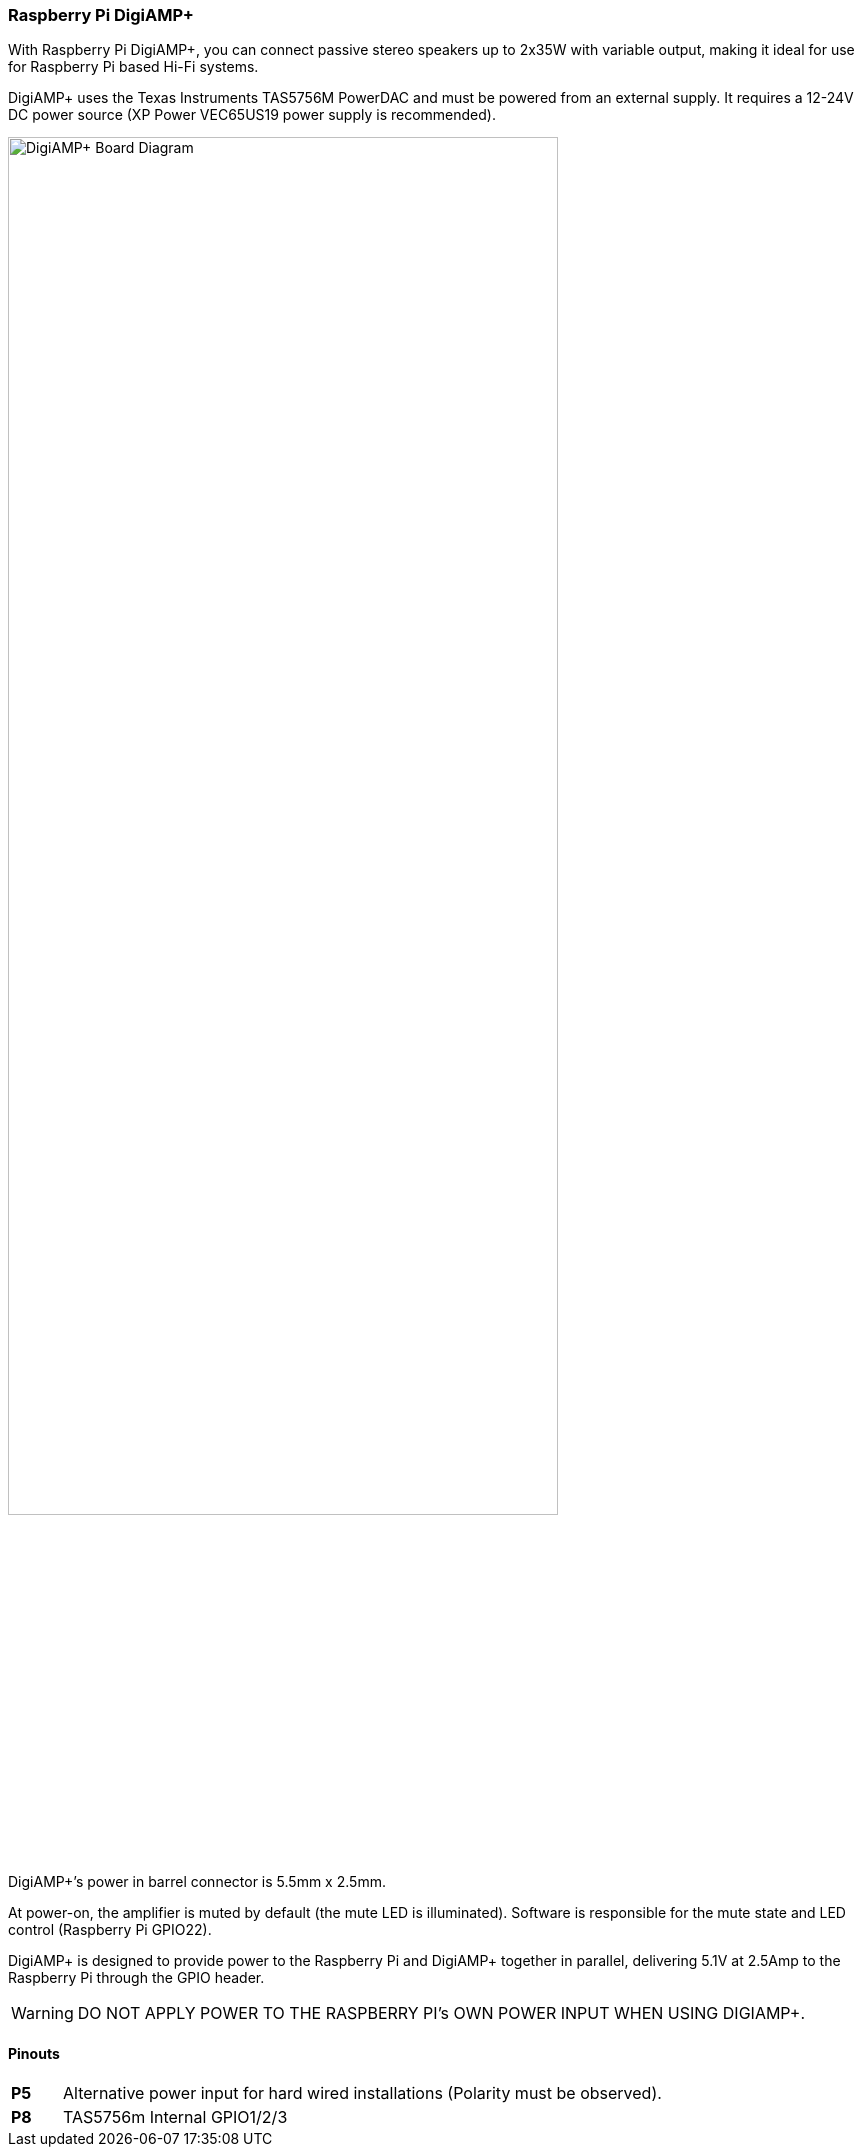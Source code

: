 === Raspberry Pi DigiAMP{plus}

With Raspberry Pi DigiAMP{plus}, you can connect passive stereo speakers up to 2x35W with variable output, making it ideal for use for Raspberry Pi based Hi-Fi systems.

DigiAMP{plus} uses the Texas Instruments TAS5756M PowerDAC and must be powered from an external supply. It requires a 12-24V DC power source (XP Power VEC65US19 power supply is recommended).

image::images/DigiAMP+_Board_Diagram.jpg[width="80%"]

DigiAMP{plus}’s power in barrel connector is 5.5mm x 2.5mm. 

At power-on, the amplifier is muted by default (the mute LED is illuminated). Software is responsible for the mute state and LED control (Raspberry Pi GPIO22).

DigiAMP{plus} is designed to provide power to the Raspberry Pi and DigiAMP{plus} together in parallel, delivering 5.1V at 2.5Amp to the Raspberry Pi through the GPIO header.

WARNING: DO NOT APPLY POWER TO THE RASPBERRY PI’s OWN POWER INPUT WHEN USING DIGIAMP{plus}.

==== Pinouts 
[cols="1,12"]
|===
| *P5* | Alternative power input for hard wired installations (Polarity must be observed).
| *P8* | TAS5756m Internal GPIO1/2/3
|===
